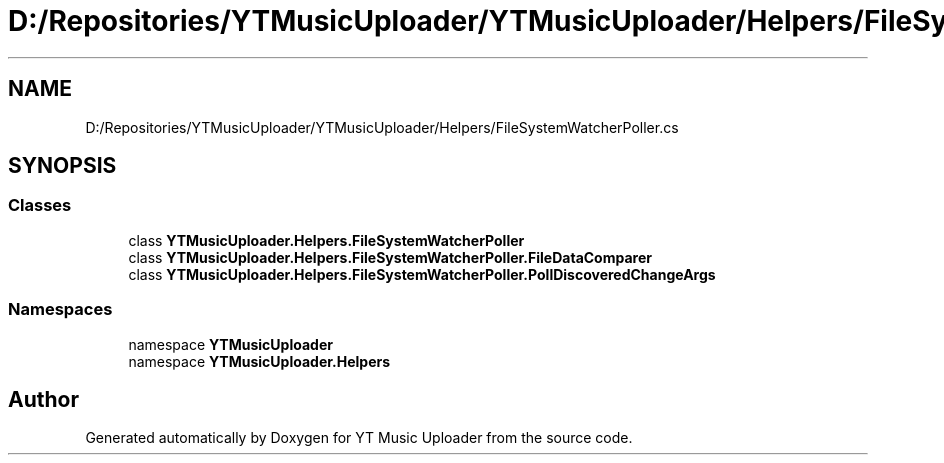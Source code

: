 .TH "D:/Repositories/YTMusicUploader/YTMusicUploader/Helpers/FileSystemWatcherPoller.cs" 3 "Wed May 12 2021" "YT Music Uploader" \" -*- nroff -*-
.ad l
.nh
.SH NAME
D:/Repositories/YTMusicUploader/YTMusicUploader/Helpers/FileSystemWatcherPoller.cs
.SH SYNOPSIS
.br
.PP
.SS "Classes"

.in +1c
.ti -1c
.RI "class \fBYTMusicUploader\&.Helpers\&.FileSystemWatcherPoller\fP"
.br
.ti -1c
.RI "class \fBYTMusicUploader\&.Helpers\&.FileSystemWatcherPoller\&.FileDataComparer\fP"
.br
.ti -1c
.RI "class \fBYTMusicUploader\&.Helpers\&.FileSystemWatcherPoller\&.PollDiscoveredChangeArgs\fP"
.br
.in -1c
.SS "Namespaces"

.in +1c
.ti -1c
.RI "namespace \fBYTMusicUploader\fP"
.br
.ti -1c
.RI "namespace \fBYTMusicUploader\&.Helpers\fP"
.br
.in -1c
.SH "Author"
.PP 
Generated automatically by Doxygen for YT Music Uploader from the source code\&.
